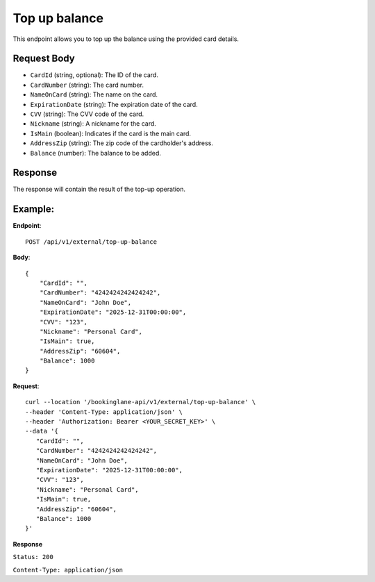 Top up balance
==============

This endpoint allows you to top up the balance using the provided card details.

Request Body
------------

- ``CardId`` (string, optional): The ID of the card.
- ``CardNumber`` (string): The card number.
- ``NameOnCard`` (string): The name on the card.
- ``ExpirationDate`` (string): The expiration date of the card.
- ``CVV`` (string): The CVV code of the card.
- ``Nickname`` (string): A nickname for the card.
- ``IsMain`` (boolean): Indicates if the card is the main card.
- ``AddressZip`` (string): The zip code of the cardholder's address.
- ``Balance`` (number): The balance to be added.

Response
--------

The response will contain the result of the top-up operation.

Example:
--------

**Endpoint**::

   POST /api/v1/external/top-up-balance

**Body**::

   {
       "CardId": "",
       "CardNumber": "4242424242424242",
       "NameOnCard": "John Doe",
       "ExpirationDate": "2025-12-31T00:00:00",
       "CVV": "123",
       "Nickname": "Personal Card",
       "IsMain": true,
       "AddressZip": "60604",
       "Balance": 1000
   }

**Request**::

      curl --location '/bookinglane-api/v1/external/top-up-balance' \
      --header 'Content-Type: application/json' \
      --header 'Authorization: Bearer <YOUR_SECRET_KEY>' \
      --data '{
         "CardId": "",
         "CardNumber": "4242424242424242",
         "NameOnCard": "John Doe",
         "ExpirationDate": "2025-12-31T00:00:00",
         "CVV": "123",
         "Nickname": "Personal Card",
         "IsMain": true,
         "AddressZip": "60604",
         "Balance": 1000
      }'

**Response**

``Status: 200``

``Content-Type: application/json``
